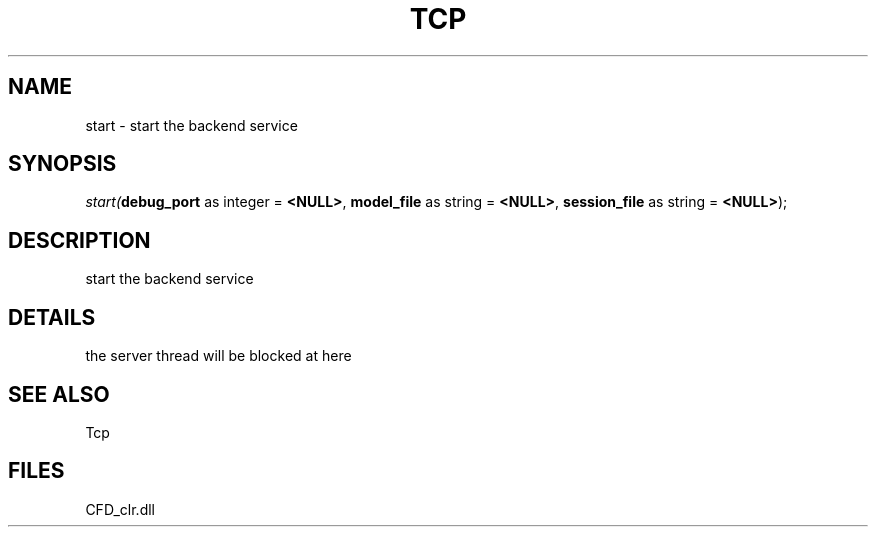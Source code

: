 .\" man page create by R# package system.
.TH TCP 1 2000-Jan "start" "start"
.SH NAME
start \- start the backend service
.SH SYNOPSIS
\fIstart(\fBdebug_port\fR as integer = \fB<NULL>\fR, 
\fBmodel_file\fR as string = \fB<NULL>\fR, 
\fBsession_file\fR as string = \fB<NULL>\fR);\fR
.SH DESCRIPTION
.PP
start the backend service
.PP
.SH DETAILS
.PP
the server thread will be blocked at here
.PP
.SH SEE ALSO
Tcp
.SH FILES
.PP
CFD_clr.dll
.PP
